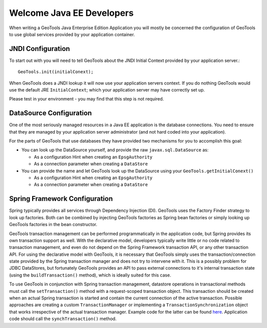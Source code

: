 Welcome Java EE Developers
--------------------------

When writing a GeoTools Java Enterprise Edition Application you will mostly be concerned the configuration of GeoTools to use global services provided by your application container.

JNDI Configuration
^^^^^^^^^^^^^^^^^^

To start out with you will need to tell GeoTools about the JNDI Initial Context provided by your application server.::
  
  GeoTools.init(initialConext);

When GeoTools does a JNDI lookup it will now use your application servers context. If you do nothing GeoTools would use the default JRE ``InitialContext``; which your application server may have correctly set up.

Please test in your environment - you may find that this step is not required.

DataSource Configuration
^^^^^^^^^^^^^^^^^^^^^^^^

One of the most seriously managed resources in a Java EE application is the database connections. You need to ensure that they are managed by your application server administrator (and not hard coded into your application).

For the parts of GeoTools that use databases they have provided two mechanisms for you to accomplish this goal:

* You can look up the DataSource yourself, and provide the raw
  ``javax.sql.DataSource`` as:
  
  * As a configuration Hint when creating an ``EpsgAuthority``
  * As a connection parameter when creating a ``DataStore``

* You can provide the name and let GeoTools look up the DataSource using your ``GeoTools.getInitialConext()``
  
  * As a configuration Hint when creating an ``EpsgAuthority``
  * As a connection parameter when creating a ``DataStore``

Spring Framework Configuration
^^^^^^^^^^^^^^^^^^^^^^^^^^^^^^^
Spring typically provides all services through Dependency Injection (DI). GeoTools uses the Factory Finder strategy to look up factories. Both can be combined by injecting GeoTools factories as Spring bean factories or simply looking up GeoTools factories in the bean constructor.

GeoTools transaction management can be performed programmatically in the application code, but Spring provides its own transaction support as well. 
With the declarative model, developers typically write little or no code related to transaction management, and even do not depend on the Spring Framework transaction API, or any other transaction API.
For using the declarative model with GeoTools, it is necessary that GeoTools simply uses the transaction/connection state provided by the Spring transaction manager and does not try to intervene with it.
This is a possibly problem for JDBC DataStores, but fortunately GeoTools provides an API to pass external connections to it's internal transaction state (using the ``buildTransaction()`` method), which is ideally suited for this case.

To use GeoTools in conjunction with Spring transaction management, datastore operations in transactional methods must call the ``setTransaction()`` method with a request-scoped transaction object.
This transaction should be created when an actual Spring transaction is started and contain the current connection of the active transaction.
Possible approaches are creating a custom ``TransactionManager`` or implementing a ``TransactionSynchronization`` object that works irrespective of the actual transaction manager.
Example code for the latter can be found `here <https://svn.geomajas.org/majas/trunk/plugin/geomajas-layer-geotools/geotools/src/main/java/org/geomajas/layer/geotools/GeoToolsTransactionSynchronization.java>`_. 
Application code should call the ``synchTransaction()`` method.
